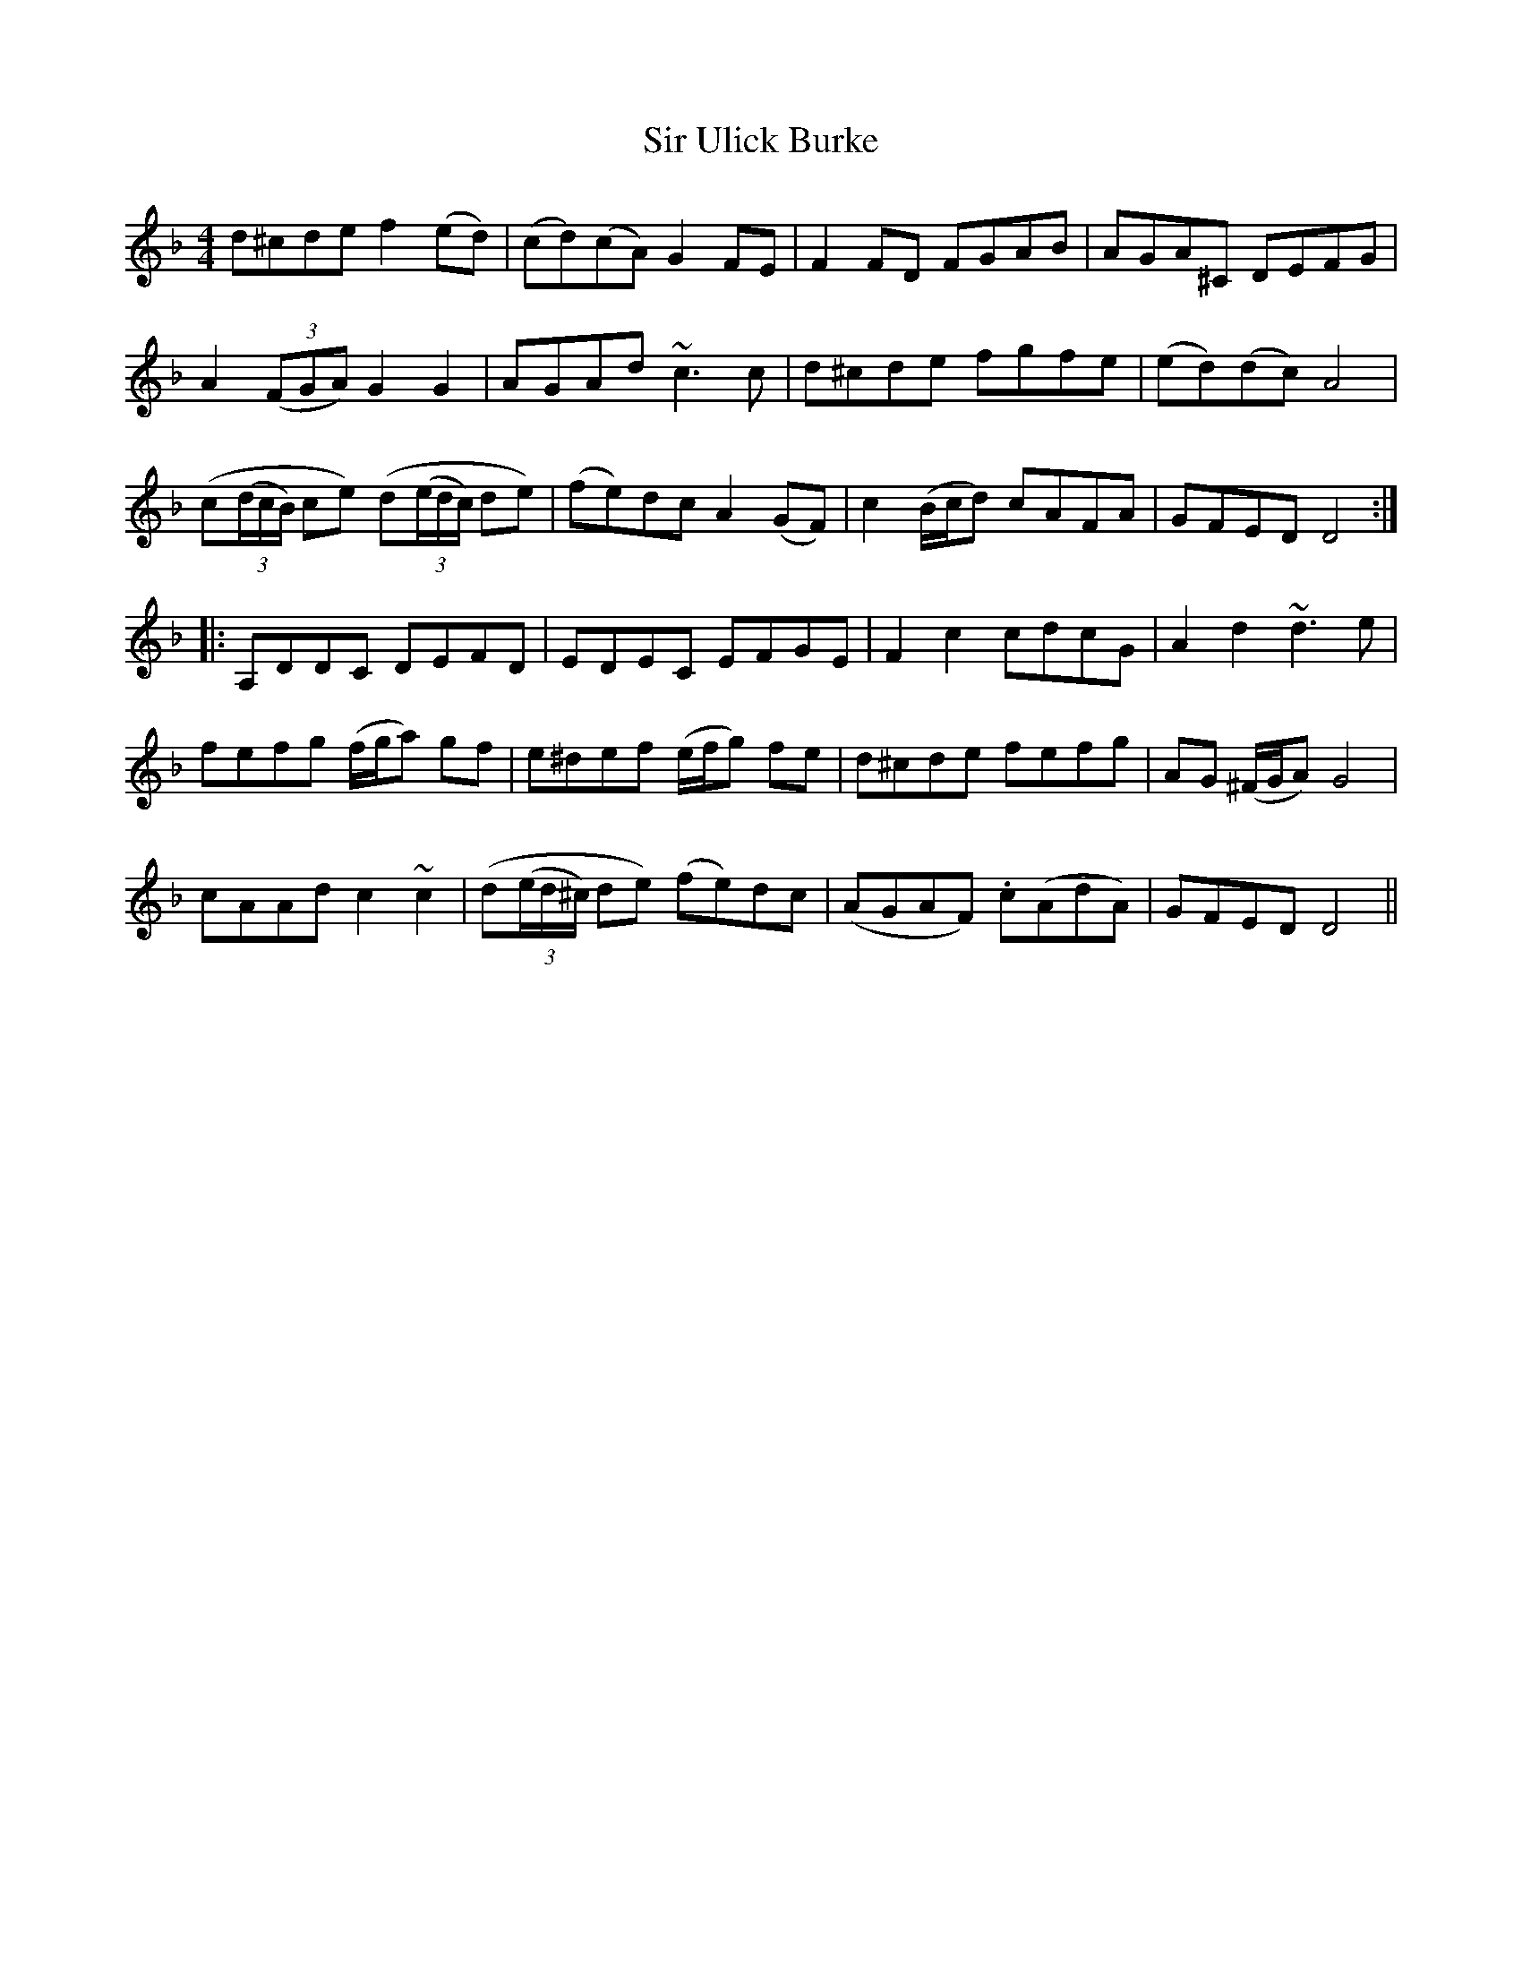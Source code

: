 X: 37199
T: Sir Ulick Burke
R: reel
M: 4/4
K: Dminor
d^cde f2(ed)|(cd)(cA) G2FE|F2FD FGAB|AGA^C DEFG|
A2((3FGA) G2G2|AGAd ~c3c|d^cde fgfe|(ed)(dc) A4|
(c((3d/c/B/) ce) (d((3e/d/c/) de)|(fe)dc A2(GF)|c2(B/c/d) cAFA|GFED D4:|
|:A,DDC DEFD|EDEC EFGE|F2c2 cdcG|A2d2 ~d3e|
fefg (f/g/a) gf|e^def (e/f/g) fe|d^cde fefg|AG (^F/G/A) G4|
cAAd c2~c2|(d((3e/d/^c/) de) (fe)dc|(AGAF) .c(AdA)|GFED D4||

